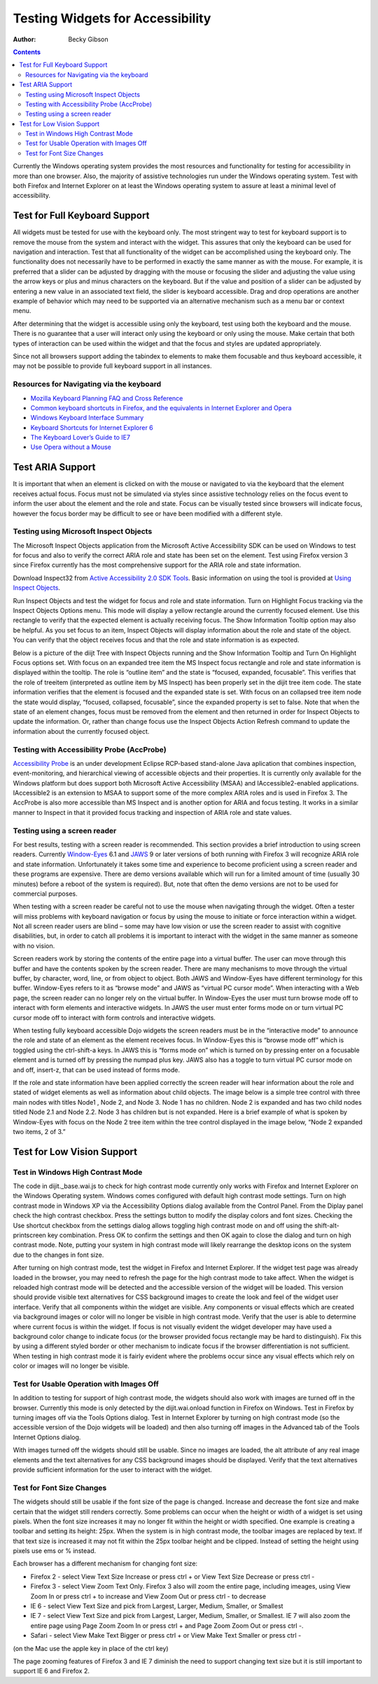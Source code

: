 .. _quickstart/writingWidgets/a11yTesting:

Testing Widgets for Accessibility
=================================

:Author: Becky Gibson


.. contents::
  :depth: 3

Currently the Windows operating system provides the most resources and functionality for testing for accessibility in more than one browser. Also, the majority of assistive technologies run under the Windows operating system. Test with both Firefox and Internet Explorer on at least the Windows operating system to assure at least a minimal level of accessibility.

Test for Full Keyboard Support
------------------------------

All widgets must be tested for use with the keyboard only. The most stringent way to test for keyboard support is to remove the mouse from the system and interact with the widget. This assures that only the keyboard can be used for navigation and interaction. Test that all functionality of the widget can be accomplished using the keyboard only. The functionality does not necessarily have to be performed in exactly the same manner as with the mouse. For example, it is preferred that a slider can be adjusted by dragging with the mouse or focusing the slider and adjusting the value using the arrow keys or plus and minus characters on the keyboard. But if the value and position of a slider can be adjusted by entering a new value in an associated text field, the slider is keyboard accessible. Drag and drop operations are another example of behavior which may need to be supported via an alternative mechanism such as a menu bar or context menu.

After determining that the widget is accessible using only the keyboard, test using both the keyboard and the mouse. There is no guarantee that a user will interact only using the keyboard or only using the mouse. Make certain that both types of interaction can be used within the widget and that the focus and styles are updated appropriately.

Since not all browsers support adding the tabindex to elements to make them focusable and thus keyboard accessible, it may not be possible to provide full keyboard support in all instances. 

Resources for Navigating via the keyboard
~~~~~~~~~~~~~~~~~~~~~~~~~~~~~~~~~~~~~~~~~

- `Mozilla Keyboard Planning FAQ and Cross Reference <http://www.mozilla.org/access/keyboard/>`_
- `Common keyboard shortcuts in Firefox, and the equivalents in Internet Explorer and Opera <http://support.mozilla.com/en-US/kb/Keyboard+shortcuts>`_
- `Windows Keyboard Interface Summary <http://msdn.microsoft.com/en-us/library/ms997427.aspx>`_
- `Keyboard Shortcuts for Internet Explorer 6 <http://www.microsoft.com/enable/products/KeyboardSearch_IE6.aspx>`_
- `The Keyboard Lover’s Guide to IE7 <http://blogs.msdn.com/ie/archive/2006/02/08/527702.aspx>`_
- `Use Opera without a Mouse <http://www.opera.com/support/tutorials/nomouse/>`_

Test ARIA Support
-----------------

It is important that when an element is clicked on with the mouse or navigated to via the keyboard that the element receives actual focus. Focus must not be simulated via styles since assistive technology relies on the focus event to inform the user about the element and the role and state. Focus can be visually tested since browsers will indicate focus, however the focus border may be difficult to see or have been modified with a different style.

Testing using Microsoft Inspect Objects
~~~~~~~~~~~~~~~~~~~~~~~~~~~~~~~~~~~~~~~

The Microsoft Inspect Objects application from the Microsoft Active Accessibility SDK can be used on Windows to test for focus and also to verify the correct ARIA role and state has been set on the element. Test using Firefox version 3 since Firefox currently has the most comprehensive support for the ARIA role and state information.

Download Inspect32 from `Active Accessibility 2.0 SDK Tools <http://www.microsoft.com/downloads/details.aspx?FamilyID=3755582a-a707-460a-bf21-1373316e13f0&DisplayLang=en>`_. Basic information on using the tool is provided at `Using Inspect Objects <http://msdn.microsoft.com/en-us/library/ms696079.aspx>`_.

Run Inspect Objects and test the widget for focus and role and state information. Turn on Highlight Focus tracking via the Inspect Objects Options menu. This mode will display a yellow rectangle around the currently focused element. Use this rectangle to verify that the expected element is actually receiving focus. The Show Information Tooltip option may also be helpful. As you set focus to an item, Inspect Objects will display information about the role and state of the object. You can verify that the object receives focus and that the role and state information is as expected.

Below is a picture of the diijt Tree with Inspect Objects running and the Show Information Tooltip and Turn On Highlight Focus options set. With focus on an expanded tree item the MS Inspect focus rectangle and role and state information is displayed within the tooltip. The role is “outline item” and the state is “focused, expanded, focusable”. This verifies that the role of treeitem (interpreted as outline item by MS Inspect) has been properly set in the dijit tree item code. The state information verifies that the element is focused and the expanded state is set. With focus on an collapsed tree item node the state would display, “focused, collapsed, focusable”, since the expanded property is set to false. Note that when the state of an element changes, focus must be removed from the element and then returned in order for Inspect Objects to update the information. Or, rather than change focus use the Inspect Objects Action Refresh command to update the information about the currently focused object.

.. image:: treeInspect.jpg

Testing with Accessibility Probe (AccProbe)
~~~~~~~~~~~~~~~~~~~~~~~~~~~~~~~~~~~~~~~~~~~

`Accessibility Probe <http://www.eclipse.org/actf/downloads/tools/accprobe/index.php>`_ is an under development Eclipse RCP-based stand-alone Java aplication that combines inspection, event-monitoring, and hierarchical viewing of accessible objects and their properties. It is currently only available for the Windows platform but does support both Microsoft Active Accessibility (MSAA) and IAccessible2-enabled applications. IAccessible2 is an extension to MSAA to support some of the more complex ARIA roles and is used in Firefox 3. The AccProbe is also more accessible than MS Inspect and is another option for ARIA and focus testing. It works in a similar manner to Inspect in that it provided focus tracking and inspection of ARIA role and state values. 

Testing using a screen reader
~~~~~~~~~~~~~~~~~~~~~~~~~~~~~

For best results, testing with a screen reader is recommended. This section provides a brief introduction to using screen readers. Currently `Window-Eyes <http://www.gwmicro.com/Window-Eyes/>`_ 6.1 and `JAWS <http://www.freedomscientific.com/jaws-hq.asp>`_ 9 or later versions of both running with Firefox 3 will recognize ARIA role and state information. Unfortunately it takes some time and experience to become proficient using a screen reader and these programs are expensive. There are demo versions available which will run for a limited amount of time (usually 30 minutes) before a reboot of the system is required). But, note that often the demo versions are not to be used for commercial purposes.

When testing with a screen reader be careful not to use the mouse when navigating through the widget. Often a tester will miss problems with keyboard navigation or focus by using the mouse to initiate or force interaction within a widget. Not all screen reader users are blind – some may have low vision or use the screen reader to assist with cognitive disabilities, but, in order to catch all problems it is important to interact with the widget in the same manner as someone with no vision.

Screen readers work by storing the contents of the entire page into a virtual buffer. The user can move through this buffer and have the contents spoken by the screen reader. There are many mechanisms to move through the virtual buffer, by character, word, line, or from object to object. Both JAWS and Window-Eyes have different terminology for this buffer. Window-Eyes refers to it as “browse mode” and JAWS as “virtual PC cursor mode”. When interacting with a Web page, the screen reader can no longer rely on the virtual buffer. In Window-Eyes the user must turn browse mode off to interact with form elements and interactive widgets. In JAWS the user must enter forms mode on or turn virtual PC cursor mode off to interact with form controls and interactive widgets.

When testing fully keyboard accessible Dojo widgets the screen readers must be in the “interactive mode” to announce the role and state of an element as the element receives focus. In Window-Eyes this is “browse mode off” which is toggled using the ctrl-shift-a keys. In JAWS this is “forms mode on” which is turned on by pressing enter on a focusable element and is turned off by pressing the numpad plus key. JAWS also has a toggle to turn virtual PC cursor mode on and off, insert-z, that can be used instead of forms mode.

If the role and state information have been applied correctly the screen reader will hear information about the role and stated of widget elements as well as information about child objects. The image below is a simple tree control with three main nodes with titles Node1 , Node 2, and Node 3. Node 1 has no children. Node 2 is expanded and has two child nodes titled Node 2.1 and Node 2.2. Node 3 has children but is not expanded. Here is a brief example of what is spoken by Window-Eyes with focus on the Node 2 tree item within the tree control displayed in the image below, “Node 2 expanded two items, 2 of 3.”

.. image:: treenode.jpg

Test for Low Vision Support
---------------------------

Test in Windows High Contrast Mode
~~~~~~~~~~~~~~~~~~~~~~~~~~~~~~~~~~

The code in dijit._base.wai.js to check for high contrast mode currently only works with Firefox and Internet Explorer on the Windows Operating system. Windows comes configured with default high contrast mode settings. Turn on high contrast mode in Windows XP via the Accessibility Options dialog available from the Control Panel. From the Diplay panel check the high contrast checkbox. Press the settings button to modify the display colors and font sizes. Checking the Use shortcut checkbox from the settings dialog allows toggling high contrast mode on and off using the shift-alt-printscreen key combination. Press OK to confirm the settings and then OK again to close the dialog and turn on high contrast mode. Note, putting your system in high contrast mode will likely rearrange the desktop icons on the system due to the changes in font size.

After turning on high contrast mode, test the widget in Firefox and Internet Explorer. If the widget test page was already loaded in the browser, you may need to refresh the page for the high contrast mode to take affect. When the widget is reloaded high contrast mode will be detected and the accessible version of the widget will be loaded. This version should provide visible text alternatives for CSS background images to create the look and feel of the widget user interface. Verify that all components within the widget are visible. Any components or visual effects which are created via background images or color will no longer be visible in high contrast mode. Verify that the user is able to determine where current focus is within the widget. If focus is not visually evident the widget developer may have used a background color change to indicate focus (or the browser provided focus rectangle may be hard to distinguish). Fix this by using a different styled border or other mechanism to indicate focus if the browser differentiation is not sufficient. When testing in high contrast mode it is fairly evident where the problems occur since any visual effects which rely on color or images will no longer be visible.

Test for Usable Operation with Images Off
~~~~~~~~~~~~~~~~~~~~~~~~~~~~~~~~~~~~~~~~~

In addition to testing for support of high contrast mode, the widgets should also work with images are turned off in the browser. Currently this mode is only detected by the dijit.wai.onload function in Firefox on Windows. Test in Firefox by turning images off via the Tools Options dialog. Test in Internet Explorer by turning on high contrast mode (so the accessible version of the Dojo widgets will be loaded) and then also turning off images in the Advanced tab of the Tools Internet Options dialog.

With images turned off the widgets should still be usable. Since no images are loaded, the alt attribute of any real image elements and the text alternatives for any CSS background images should be displayed. Verify that the text alternatives provide sufficient information for the user to interact with the widget.

Test for Font Size Changes
~~~~~~~~~~~~~~~~~~~~~~~~~~

The widgets should still be usable if the font size of the page is changed. Increase and decrease the font size and make certain that the widget still renders correctly. Some problems can occur when the height or width of a widget is set using pixels. When the font size increases it may no longer fit within the height or width specified. One example is creating a toolbar and setting its height: 25px. When the system is in high contrast mode, the toolbar images are replaced by text. If that text size is increased it may not fit within the 25px toolbar height and be clipped. Instead of setting the height using pixels use ems or % instead.

Each browser has a different mechanism for changing font size:

- Firefox 2 - select View Text Size Increase or press ctrl + or View Text Size Decrease or press ctrl -
- Firefox 3 - select View Zoom Text Only. Firefox 3 also will zoom the entire page, including imeages, using View Zoom In or press ctrl + to increase and View Zoom Out or press ctrl - to decrease
- IE 6 - select View Text Size and pick from Largest, Larger, Medium, Smaller, or Smallest
- IE 7 - select View Text Size and pick from Largest, Larger, Medium, Smaller, or Smallest. IE 7 will also zoom the entire page using Page Zoom Zoom In or press ctrl + and Page Zoom Zoom Out or press ctrl -.
- Safari - select View Make Text Bigger or press ctrl + or View Make Text Smaller or press ctrl -

(on the Mac use the apple key in place of the ctrl key)

The page zooming features of Firefox 3 and IE 7 diminish the need to support changing text size but it is still important to support IE 6 and Firefox 2.
